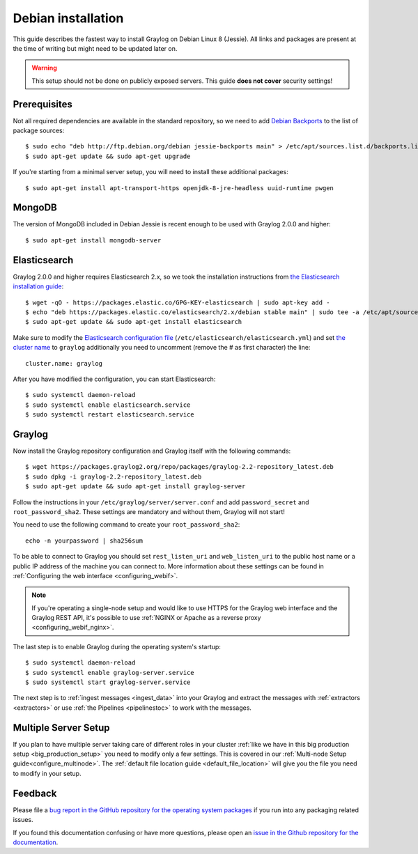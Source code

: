 *******************
Debian installation
*******************

This guide describes the fastest way to install Graylog on Debian Linux 8 (Jessie). All links and packages are present at the time of writing but might need to be updated later on.

.. warning:: This setup should not be done on publicly exposed servers. This guide **does not cover** security settings!


Prerequisites
-------------

Not all required dependencies are available in the standard repository, so we need to add `Debian Backports <https://backports.debian.org>`__ to the list of package sources::

  $ sudo echo "deb http://ftp.debian.org/debian jessie-backports main" > /etc/apt/sources.list.d/backports.list
  $ sudo apt-get update && sudo apt-get upgrade

If you're starting from a minimal server setup, you will need to install these additional packages::

  $ sudo apt-get install apt-transport-https openjdk-8-jre-headless uuid-runtime pwgen


MongoDB
-------

The version of MongoDB included in Debian Jessie is recent enough to be used with Graylog 2.0.0 and higher::

  $ sudo apt-get install mongodb-server


Elasticsearch
-------------

Graylog 2.0.0 and higher requires Elasticsearch 2.x, so we took the installation instructions from `the Elasticsearch installation guide <https://www.elastic.co/guide/en/elasticsearch/reference/2.3/setup-repositories.html#_apt>`__::


  $ wget -qO - https://packages.elastic.co/GPG-KEY-elasticsearch | sudo apt-key add -
  $ echo "deb https://packages.elastic.co/elasticsearch/2.x/debian stable main" | sudo tee -a /etc/apt/sources.list.d/elasticsearch-2.x.list
  $ sudo apt-get update && sudo apt-get install elasticsearch


Make sure to modify the `Elasticsearch configuration file <https://www.elastic.co/guide/en/elasticsearch/reference/2.3/setup-configuration.html#settings>`__  (``/etc/elasticsearch/elasticsearch.yml``) and set `the cluster name <https://www.elastic.co/guide/en/elasticsearch/reference/2.3/setup-configuration.html#cluster-name>`__ to ``graylog`` additionally you need to uncomment (remove the # as first character) the line::

  cluster.name: graylog

After you have modified the configuration, you can start Elasticsearch::

  $ sudo systemctl daemon-reload
  $ sudo systemctl enable elasticsearch.service
  $ sudo systemctl restart elasticsearch.service


Graylog
-------

Now install the Graylog repository configuration and Graylog itself with the following commands::

  $ wget https://packages.graylog2.org/repo/packages/graylog-2.2-repository_latest.deb
  $ sudo dpkg -i graylog-2.2-repository_latest.deb
  $ sudo apt-get update && sudo apt-get install graylog-server

Follow the instructions in your ``/etc/graylog/server/server.conf`` and add ``password_secret`` and ``root_password_sha2``. These settings are mandatory and without them, Graylog will not start!

You need to use the following command to create your ``root_password_sha2``::

  echo -n yourpassword | sha256sum

To be able to connect to Graylog you should set ``rest_listen_uri`` and ``web_listen_uri`` to the public host name or a public IP address of the machine you can connect to. More information about these settings can be found in :ref:`Configuring the web interface <configuring_webif>`.

.. note:: If you're operating a single-node setup and would like to use HTTPS for the Graylog web interface and the Graylog REST API, it's possible to use :ref:`NGINX or Apache as a reverse proxy <configuring_webif_nginx>`.

The last step is to enable Graylog during the operating system's startup::

  $ sudo systemctl daemon-reload
  $ sudo systemctl enable graylog-server.service
  $ sudo systemctl start graylog-server.service

The next step is to :ref:`ingest messages <ingest_data>` into your Graylog and extract the messages with :ref:`extractors <extractors>` or use :ref:`the Pipelines <pipelinestoc>` to work with the messages.

Multiple Server Setup
---------------------

If you plan to have multiple server taking care of different roles in your cluster :ref:`like we have in this big production setup <big_production_setup>` you need to modify only a few settings. This is covered in our :ref:`Multi-node Setup guide<configure_multinode>`. The :ref:`default file location guide <default_file_location>` will give you the file you need to modify in your setup.


Feedback
--------

Please file a `bug report in the GitHub repository for the operating system packages <https://github.com/Graylog2/fpm-recipes>`__ if you
run into any packaging related issues.

If you found this documentation confusing or have more questions, please open an `issue in the Github repository for the documentation <https://github.com/Graylog2/documentation/issues>`__.
